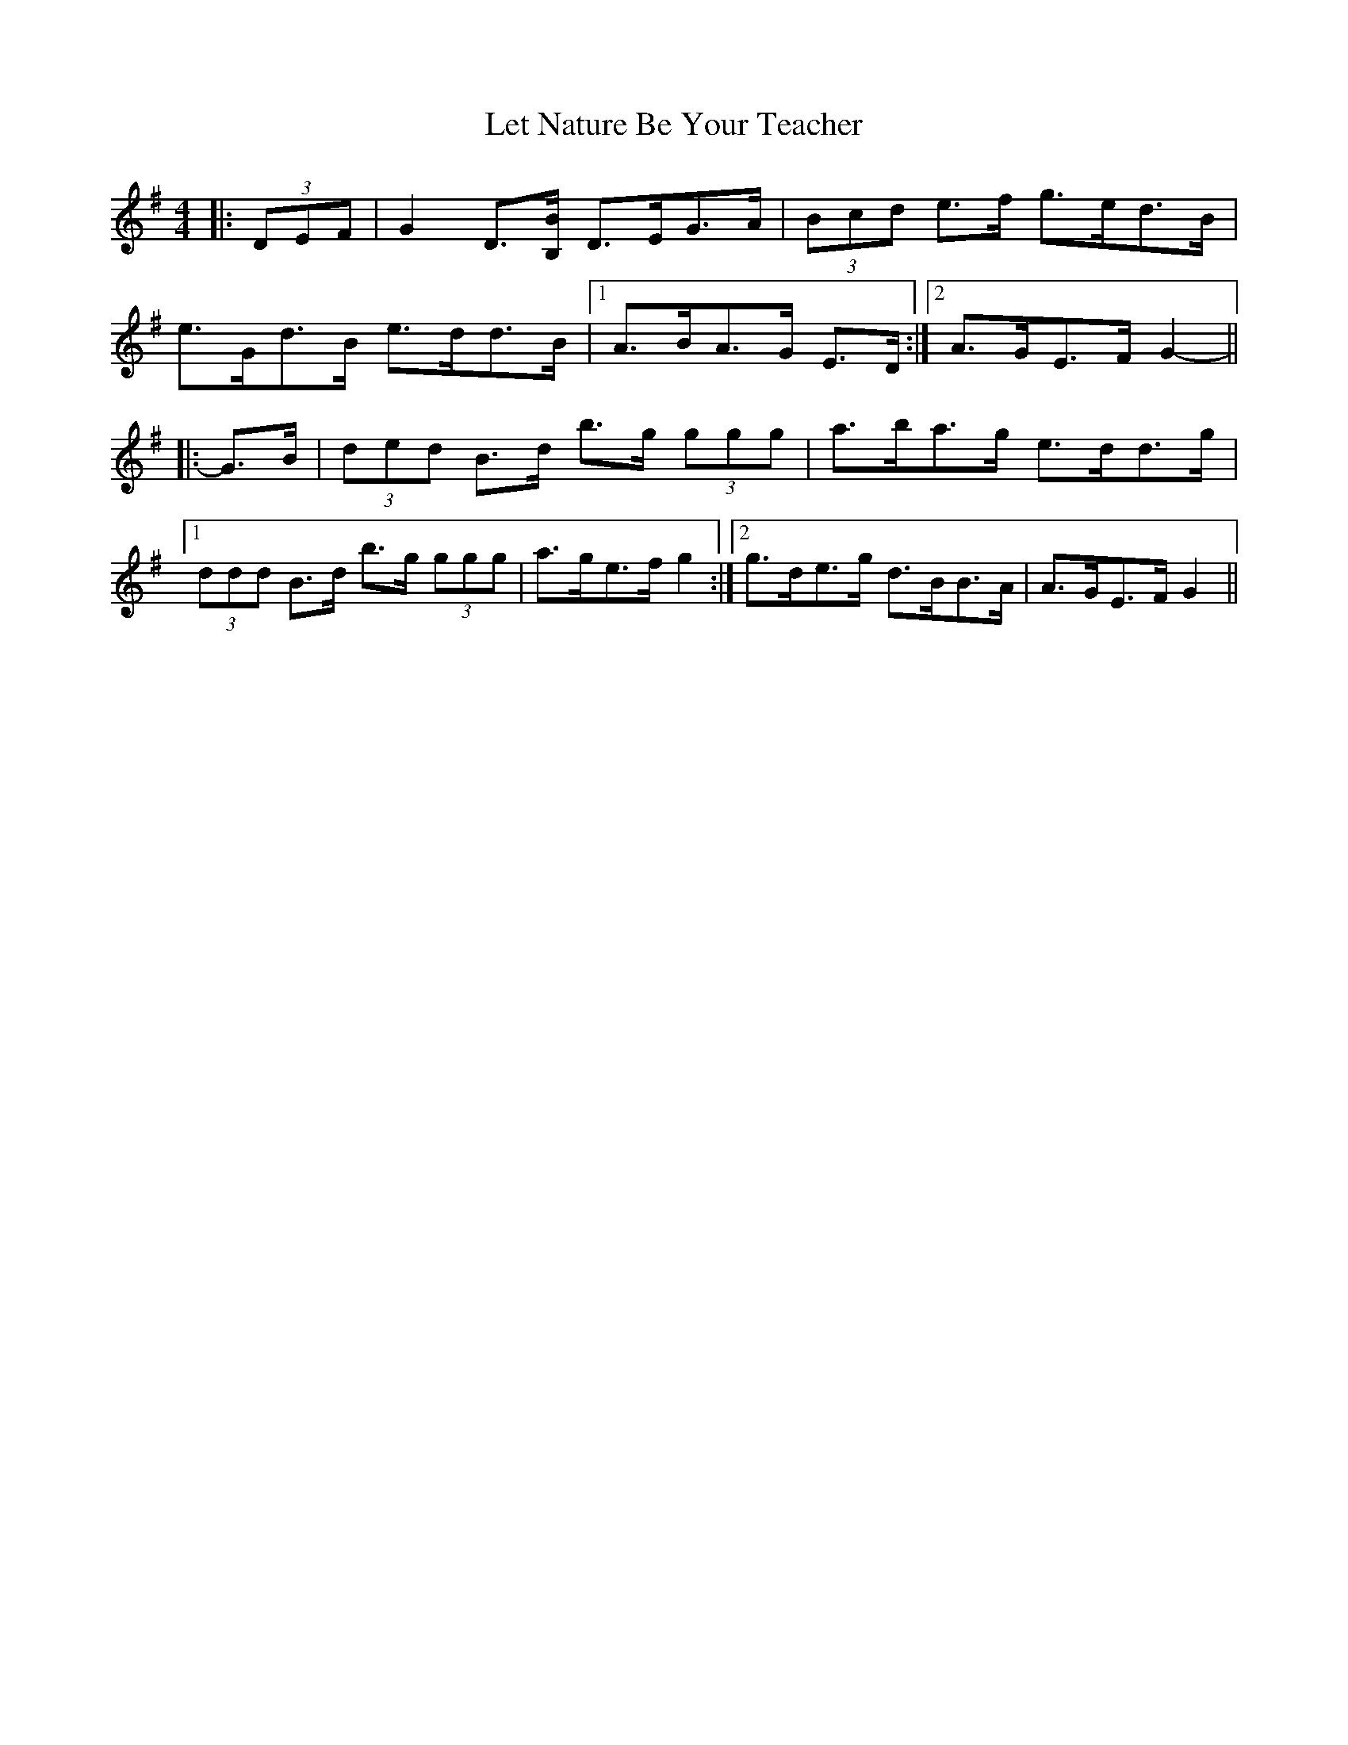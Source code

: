 X: 23453
T: Let Nature Be Your Teacher
R: barndance
M: 4/4
K: Gmajor
|:(3DEF|G2 D3/2[B,/B/] D>EG>A|(3Bcd e>f g>ed>B|
e>Gd>B e>dd>B|1 A>BA>G E>D:|2 A>GE>F G2-||
|:G>B|(3ded B>d b>g (3ggg|a>ba>g e>dd>g|
[1 (3ddd B>d b>g (3ggg|a>ge>f g2:|2 g>de>g d>BB>A|A>GE>F G2||

